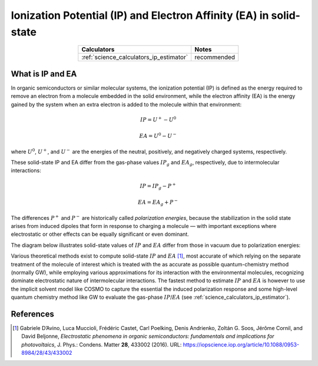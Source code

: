 .. _science_properties_ipea_estimator:

Ionization Potential (IP) and Electron Affinity (EA) in solid-state
===================================================================


.. list-table::
   :header-rows: 1
   :align: center

   * - Calculators
     - Notes
   * - :ref:`science_calculators_ip_estimator`
     - recommended

What is IP and EA
-----------------

In organic semiconductors or similar molecular systems, the ionization potential (IP) is defined as the energy required to remove an electron from
a molecule embedded in the solid environment, while the electron affinity (EA) is the energy gained by the system when
an extra electron is added to the molecule within that environment:

.. math::

    IP = U^{+} - U^{0}

.. math::

    EA = U^{0} - U^{-}

where :math:`U^0`, :math:`U^+`, and :math:`U^-` are the energies of the neutral, positively, and negatively charged systems, respectively.

These solid-state IP and EA differ from the gas-phase values :math:`IP_{g}` and :math:`EA_{g}`, respectively, due to intermolecular interactions:


.. math::

    IP = IP_{g} - P^{+}

.. math::

    EA = EA_{g} + P^{-}


The differences :math:`P^{+}` and :math:`P^{-}` are historically called *polarization energies*, because the stabilization
in the solid state arises from induced dipoles that form in response to charging a molecule — with important exceptions
where electrostatic or other effects can be equally significant or even dominant.

The diagram below illustrates solid-state values of :math:`IP` and :math:`EA` differ from those in vacuum due to polarization energies:

.. image:: ipea_estimator/ipea.png
          :width: 500px
          :align: center

Various theoretical methods exist to compute solid-state :math:`IP` and :math:`EA` [1]_, most accurate of which relying on the
separate treatment of the molecule of interest which is treated with the as accurate as possible quantum-chemistry method (normally GW),
while employing various approximations for its interaction with the environmental molecules, recognizing dominate electrostatic
nature of intermolecular interactions.
The fastest method to estimate :math:`IP` and :math:`EA` is however to use the implicit solvent model like COSMO to
capture the essential the induced polarization response and some high-level quantum chemistry method like GW to evaluate the gas-phase :math:`IP`/:math:`EA` (see :ref:`science_calculators_ip_estimator`).


References
----------

.. [1] Gabriele D’Avino, Luca Muccioli, Frédéric Castet, Carl Poelking, Denis Andrienko, Zoltán G. Soos, Jérôme Cornil, and David Beljonne,
       *Electrostatic phenomena in organic semiconductors: fundamentals and implications for photovoltaics*, J. Phys.: Condens. Matter **28**,
       433002 (2016). URL: https://iopscience.iop.org/article/10.1088/0953-8984/28/43/433002